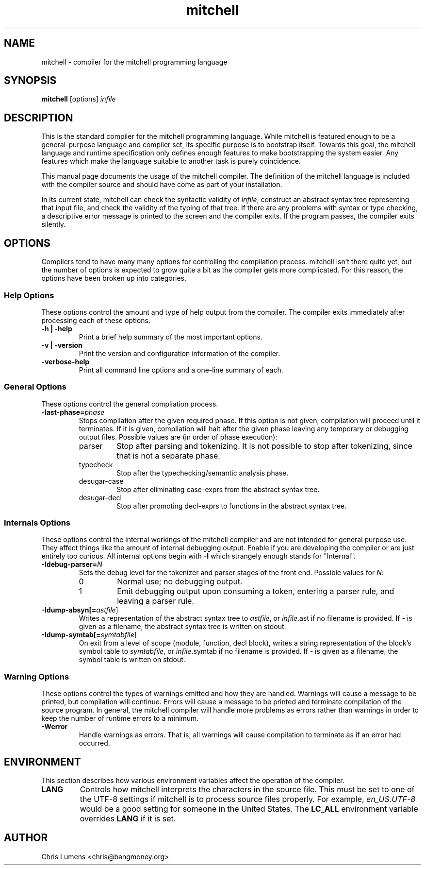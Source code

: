 .\" Manual page for the Mitchell compiler
.\" $Id: mitchell.1,v 1.12 2005/03/29 05:52:43 chris Exp $
.TH mitchell 1 "February 12, 2005" "mitchell preview 4"
.SH NAME
mitchell \- compiler for the mitchell programming language
.SH SYNOPSIS
.B mitchell
[options] \fR\fIinfile\fR
.SH DESCRIPTION
This is the standard compiler for the mitchell programming language.
While mitchell is featured enough to be a general-purpose language and
compiler set, its specific purpose is to bootstrap itself.  Towards this
goal, the mitchell language and runtime specification only defines enough
features to make bootstrapping the system easier.  Any features which make
the language suitable to another task is purely coincidence.
.PP
This manual page documents the usage of the mitchell compiler.  The
definition of the mitchell language is included with the compiler source
and should have come as part of your installation.
.PP
In its current state, mitchell can check the syntactic validity of
\fR\fIinfile\fR, construct an abstract syntax tree representing that input
file, and check the validity of the typing of that tree.  If there are any
problems with syntax or type checking, a descriptive error message is
printed to the screen and the compiler exits.  If the program passes, the
compiler exits silently.
.SH OPTIONS
Compilers tend to have many many options for controlling the compilation
process.  mitchell isn't there quite yet, but the number of options is
expected to grow quite a bit as the compiler gets more complicated.  For
this reason, the options have been broken up into categories.
.SS Help Options
These options control the amount and type of help output from the
compiler.  The compiler exits immediately after processing each of these
options.
.TP
.B \-h | \-help
Print a brief help summary of the most important options.
.TP
.B \-v | \-version
Print the version and configuration information of the compiler.
.TP
.B -verbose-help
Print all command line options and a one-line summary of each.
.SS General Options
These options control the general compliation process.
.TP
.B \-last-phase=\fR\fIphase\fR
Stops compilation after the given required phase.  If this option is not given,
compilation will proceed until it terminates.  If it is given, compilation will
halt after the given phase leaving any temporary or debugging output files.
Possible values are (in order of phase execution):
.RS
.IP parser
Stop after parsing and tokenizing.  It is not possible to stop after tokenizing,
since that is not a separate phase.
.IP typecheck
Stop after the typechecking/semantic analysis phase.
.IP desugar-case
Stop after eliminating case-exprs from the abstract syntax tree.
.IP desugar-decl
Stop after promoting decl-exprs to functions in the abstract syntax tree.
.RE
.SS Internals Options
These options control the internal workings of the mitchell compiler and
are not intended for general purpose use.  They affect things like the
amount of internal debugging output.  Enable if you are developing the
compiler or are just entirely too curious.  All internal options begin
with
.B \-I
which strangely enough stands for "Internal".
.TP
.B \-Idebug-parser=\fR\fIN\fR
Sets the debug level for the tokenizer and parser stages of the front end.
Possible values for \fR\fIN\fR:
.RS
.IP 0
Normal use; no debugging output.
.IP 1
Emit debugging output upon consuming a token, entering a parser rule, and
leaving a parser rule.
.RE
.TP
.B \-Idump-absyn[=\fR\fIastfile\fR]
Writes a representation of the abstract syntax tree to \fR\fIastfile\fR, or
\fR\fIinfile\fR.ast if no filename is provided.  If \fR\fI-\fR is given as
a filename, the abstract syntax tree is written on stdout.
.TP
.B \-Idump-symtab[=\fR\fIsymtabfile\fR]
On exit from a level of scope (module, function, decl block), writes a
string representation of the block's symbol table to \fR\fIsymtabfile\fR,
or \fR\fIinfile\fR.symtab if no filename is provided.  If \fR\fI-\fR is
given as a filename, the symbol table is written on stdout.
.SS Warning Options
These options control the types of warnings emitted and how they are handled.
Warnings will cause a message to be printed, but compilation will continue.
Errors will cause a message to be printed and terminate compilation of the
source program.  In general, the mitchell compiler will handle more problems as
errors rather than warnings in order to keep the number of runtime errors to
a minimum.
.TP
.B \-Werror
Handle warnings as errors.  That is, all warnings will cause compilation to
terminate as if an error had occurred.
.SH ENVIRONMENT
This section describes how various environment variables affect the
operation of the compiler.
.TP
.B LANG
Controls how mitchell interprets the characters in the source file.  This
must be set to one of the UTF-8 settings if mitchell is to process source
files properly.  For example, \fR\fIen_US.UTF-8\fR would be a good setting
for someone in the United States.  The \fR\fBLC_ALL\fR environment variable
overrides \fR\fBLANG\fR if it is set.
.SH AUTHOR
Chris Lumens <chris@bangmoney.org>
